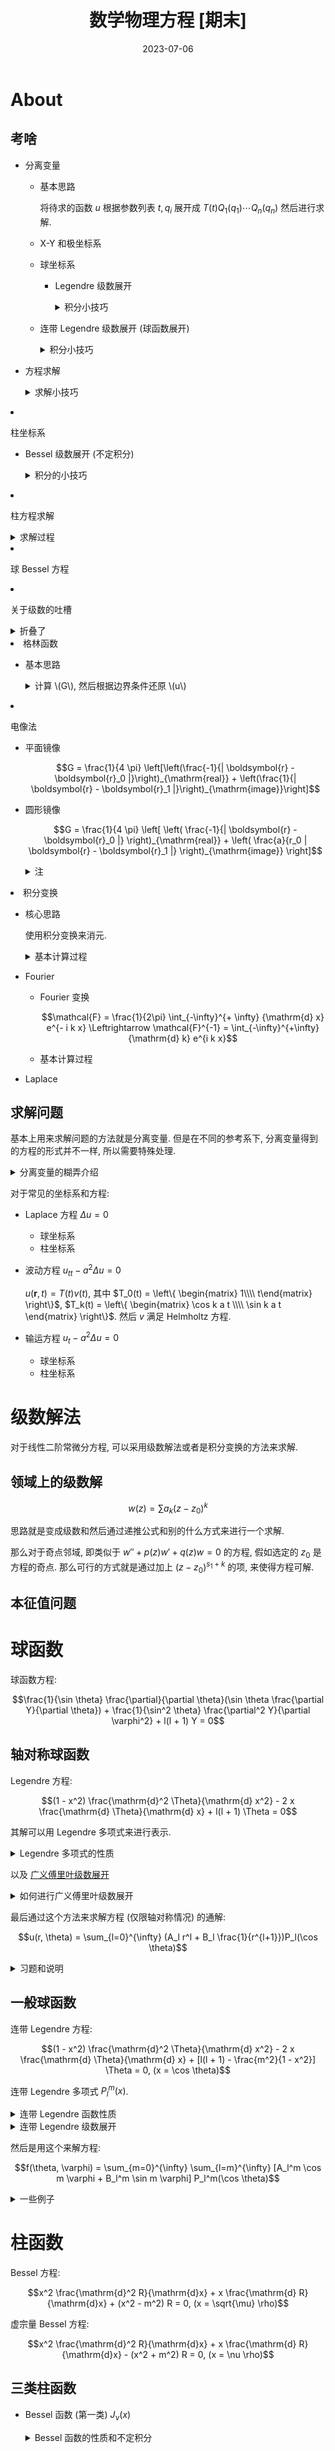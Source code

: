 #+layout: post
#+title: 数学物理方程 [期末]
#+date: 2023-07-06
#+options: _:nil ^:nil
#+math: true
#+categories: notes
* About
** 考啥
+ 分离变量
  + 基本思路

    将待求的函数 \(u\) 根据参数列表 \(t, q_i\)
    展开成 \(T(t) Q_1(q_1) \cdots Q_n(q_n)\) 然后进行求解.
  + X-Y 和极坐标系
  + 球坐标系
    + Legendre 级数展开

      #+begin_html
      <details><summary> 积分小技巧 </summary>
      #+end_html

      + 查表法 (神中神)
      + 多项式展开 \(\Leftrightarrow\) 解线性方程组

        结论: 对于 \(p(x)\) 为多项式的表达式,
        其对应的广义 Fourier 展开阶数不超过多项式的最高阶数 \(\mathrm{deg}(p)\). 
      + 递推公式
      + 暴力积分 (还是多项式, 但是没法数值用线性方程组来解)

        \[f_l = \frac{2l + 1}{2} \int_{a}^{b} f(x) \frac{1}{2^l l!} \frac{\mathrm{d}^l}{\mathrm{d} x^l} (x^2 - 1)^l {\mathrm{d} x}\]

      #+begin_html
      </details>
      #+end_html
    + 连带 Legendre 级数展开 (球函数展开)

      #+begin_html
      <details><summary> 积分小技巧 </summary>
      #+end_html

      + 查表法

        比如对于 \(p(\theta) \cos m \varphi\) 的表达式, 其中 \(p\) 为关于 \(\theta\) 的三角函数的简单函数. 
        那么可以先将 \(p\) 换成关于 \(\sin \theta\) 的多项式函数 \(R(\sin \theta)\), 然后查表套 \(P^m_l\).
        (实际上和 Legendre 展开一样.)
      + 递推公式
      + 暴力积分

        \[f_l^m = \frac{(l - m)! (2l + 1)}{(l + m)! 2} \int_a^{b} f(x) \frac{(1 - x^2)^{\frac{m}{2}}}{2^l l!} \frac{\mathrm{d}^{l+m}}{\mathrm{d} x^{l+m}} (x^2 - 1)^l\]

      #+begin_html
      </details>
      #+end_html
    + 方程求解

      #+begin_html
      <details><summary> 求解小技巧 </summary>
      #+end_html

      求解的基本步骤:
      1. 列出方程并确定坐标系 (这个时候需要判断是否有轴对称条件)
      2. 若有轴对称条件, 则选择 Legendre 级数展开,
         否则选择连带 Legendre 级数展开.
         + Legendre 级数展开:

           \[u(r, \theta) = \sum_{l=0}^{\infty} (A_l r^l + \frac{B_l}{r^{l+1}}) P_l(\cos \theta)\]

           其中对于球内, 仅有 \(A_l\) 项; 球外仅有 \(B_l\) 项.
           确定系数 \(A_l\) 和 \(B_l\) 的方法就是对边界条件进行一个级数展开.
         + 连带 Legendre 级数展开

           \[u(r, \theta, \varphi) = \sum_{m=0}^{\infty} \sum_{l=m}^{\infty} (A_l^m \cos m \varphi + B_l^m \sin m \varphi) (C_l^m r^l + \frac{D_l^m}{r^{l+1}}) P_l^m(\cos \theta)\]

           其中对于球内, 没有 \(\frac{1}{r^{l+1}}\) 项; 球外没有 \(r^l\) 项.
           可以利用奇偶性来判断 \(\cos, \sin\). 总而言之还就是那一个难算.
           
      #+begin_html
      </details>
      #+end_html
  + 柱坐标系
    + Bessel 级数展开 (不定积分)

      #+begin_html
      <details><summary> 积分的小技巧 </summary>
      #+end_html

      + 查表
      + 递推公式
        + 对于 \(I_l = \int x^n J_l(x) {\mathrm{d} x}\) 类型的积分

          核心递推公式: \({\mathrm{d} (x^m J_m)} = x^m J_{m-1}\) 和 \({\mathrm{d} (- x^{-m} J_m)} = x^{-m} J_{m+1}\);
          核心的解法是利用分部积分 \(x^{n - l - 1} {\mathrm{d} (x^{l+1} J_{l+1})}\), 然后将 \(x^n\) 消去.

      #+begin_html
      </details>
      #+end_html
    + 柱方程求解

      #+begin_html
      <details><summary> 求解过程 </summary>
      #+end_html

      柱方程的通解:

      \[J_m(\sqrt{\mu} \rho) \left\{\begin{matrix} e^{\sqrt{\mu} z} \\\\ e^{- \sqrt{\mu} z} \end{matrix}\right\} \left\{\begin{matrix} \cos m \varphi \\\\ \sin m \varphi \end{matrix}\right\}\]

      + 对于轴对称情况 (边界条件与 \(\varphi\) 无关), 可以简化为 \[J_0(\sqrt{\mu} \rho) \left\{\begin{matrix} e^{\sqrt{\mu} z} \\\\ e^{- \sqrt{\mu} z} \end{matrix}\right\}\].

      + 其中对于 \(\mu = 0\) 的情况, 特解为 \(A_0 + B_0 z\), 以轴对称情况为例, 通解为:
        \(u(\rho, z) = A_0 + B_0 z + \sum_{n=1}^{\infty} (A_n e^{\sqrt{\mu} z} + B_n e^{- \sqrt{\mu} z}) J_0(\sqrt{\mu} \rho)\).

        然后代入边界条件来进行系数的求解和展开.
        
        其中往往有 \(\partial_{\rho} u|_{\rho_0} = 0\) 的边界条件, 对于这种边界条件,
        可以得到 \(J_0'(\sqrt{\mu} \rho_0) = 0\) 的结果, 于是可以用 \(x_n^{(0)} / \rho_0\) 表示 \(\sqrt{\mu_n}\),
        其中 \(x_n^{(0)}\) 为 \(J_0'(x)\) 的第 \(n\) 个正根. 

      #+begin_html
      </details>
      #+end_html
    + 球 Bessel 方程
  + 关于级数的吐槽
    
    #+begin_html
    <details><summary> 折叠了 </summary>
    #+end_html

    基本上这些级数的一个思路就是:
    1. 找函数性质: (通过母函数等) 找微分形式, 积分形式, 
       然后找递推公式 (以及积分, 微分形式的递推公式).
    2. 广义 Fourier 展开: 利用正交性和级数的模对函数进行展开.
       实际上核心应该就是对应函数的一个积分.
       
       展开的过程中, 往往需要利用一些结论或者递推公式进行快速展开,
       不过如果完全没思路, 还可以进行暴力展开 (往往是微分形式的展开和积分).
    3. 级数展开之后可以用来求解方程

    #+begin_html
    </details>
    #+end_html
+ 格林函数
  + 基本思路

    #+begin_html
    <details><summary> 计算 \(G\), 然后根据边界条件还原 \(u\) </summary>
    #+end_html

    \(\nabla^2 u = f(\boldsymbol{r})\) 的边界条件
    + 第一类 \(u|_{\Sigma} = \varphi(\boldsymbol{r})\)

      \[u(\boldsymbol{r}_0) = \iiint_T G(\boldsymbol{r}, \boldsymbol{r}_0) f(\boldsymbol{r}) {\mathrm{d} V} + \iint_{\Sigma} \varphi(\boldsymbol{r}) \partial_n G(\boldsymbol{r}, \boldsymbol{r}_0) {\mathrm{d} S}\]
    + 第三类 \((\alpha \partial_n u + \beta u)|_{\Sigma} = \varphi(\boldsymbol{r})\)

      \[u(\boldsymbol{r}_0) = \iiint_T G(\boldsymbol{r}, \boldsymbol{r}_0) f(\boldsymbol{r}) {\mathrm{d} V} - \frac{1}{\alpha} \iint_{\Sigma} G(\boldsymbol{r}, \boldsymbol{r}_0) \varphi(\boldsymbol{r}) {\mathrm{d} S}\]
    #+begin_html
    </details>
    #+end_html
  + 电像法
    + 平面镜像

      \[G = \frac{1}{4 \pi} \left[\left(\frac{-1}{| \boldsymbol{r} - \boldsymbol{r}_0 |}\right)_{\mathrm{real}} + \left(\frac{1}{| \boldsymbol{r} - \boldsymbol{r}_1 |}\right)_{\mathrm{image}}\right]\]
    + 圆形镜像

      \[G = \frac{1}{4 \pi} \left[ \left( \frac{-1}{| \boldsymbol{r} - \boldsymbol{r}_0 |} \right)_{\mathrm{real}} + \left( \frac{a}{r_0 | \boldsymbol{r} - \boldsymbol{r}_1 |} \right)_{\mathrm{image}} \right]\]

      #+begin_html
      <details><summary> 注 </summary>
      #+end_html

      可以和点电荷的来类比就是了, 如果忘了具体的比的话,
      可以使用远端和近端势相等来求解:

      \[\frac{q_1}{r - d_1} + \frac{q_2}{d_2 - r} = \frac{q_1}{r + d_1} + \frac{q_2}{r + d_2} = 0\]

      得到 \(\frac{q_1}{q_2} = - \frac{r}{d_2}\), \(d_1 d_2 = r^2\)

      #+begin_html
      </details>
      #+end_html
+ 积分变换
  + 核心思路

    使用积分变换来消元.

    #+begin_html
    <details><summary> 基本计算过程 </summary>
    #+end_html

    1. 对方程进行 Fourier 变换:

       \[\begin{matrix} \partial_t & \rightarrow & \frac{\mathrm{d} }{\mathrm{d} t} \\\\ \nabla^2 & \rightarrow & - k^2 \\\\ f(x) & \rightarrow & \mathcal{F} f \end{matrix}\]
    2. 以 \(t\) 为变参求解常微分方程, 解得 \(U=u \overset{\mathcal{F}}{\rightarrow} U\).
    3. 做 Fourier 逆变换还原 \(u = U \overset{\mathcal{F}^{-1}}{\rightarrow} u\).
    4. Laplace 变换同理
      
    #+begin_html
    </details>
    #+end_html
  + Fourier
    + Fourier 变换

      \[\mathcal{F} = \frac{1}{2\pi} \int_{-\infty}^{+ \infty} {\mathrm{d} x} e^{- i k x} \Leftrightarrow \mathcal{F}^{-1} = \int_{-\infty}^{+\infty} {\mathrm{d} k} e^{i k x}\]
    + 基本计算过程
  + Laplace

** 求解问题
基本上用来求解问题的方法就是分离变量. 但是在不同的参考系下,
分离变量得到的方程的形式并不一样, 所以需要特殊处理.

#+begin_html
<details><summary> 分离变量的糊弄介绍 </summary>
#+end_html

比如在 \(u(x, t) = X(x) T(t)\) 这样的分解里面,
又比如恰好是 \(u_{tt} - a^2 u_{xx} = 0\) 这个方程.
于是分解之后的方程为:

\[\frac{T''(t)}{a^2 T(t)} = \frac{X''(x)}{X(x)} = \lambda\]

于是 \(\lambda\) 作为特征值的分解得到最终的结果. 

如果换成极坐标系的话, 分解变成 \(u = R(\rho) \Theta(\theta)\).

#+begin_html
</details>
#+end_html

对于常见的坐标系和方程:

+ Laplace 方程 \(\Delta u = 0\)
  + 球坐标系
  + 柱坐标系
+ 波动方程 \(u_{tt} - a^2 \Delta u = 0\)
  
  \(u(\boldsymbol{r}, t) = T(t) v(t)\), 其中 \(T_0(t) = \left\{ \begin{matrix} 1\\\\ t\end{matrix} \right\}\), \(T_k(t) = \left\{ \begin{matrix} \cos k a t \\\\ \sin k a t \end{matrix} \right\}\).
  然后 \(v\) 满足 Helmholtz 方程.
+ 输运方程 \(u_t - a^2 \Delta u = 0\)
  + 球坐标系
  + 柱坐标系

* 级数解法
对于线性二阶常微分方程, 可以采用级数解法或者是积分变换的方法来求解.

** 领域上的级数解
\[w(z) = \sum a_k (z - z_0)^k\]

思路就是变成级数和然后通过递推公式和别的什么方式来进行一个求解.

那么对于奇点邻域, 即类似于 \(w'' + p(z) w' + q(z) w = 0\) 的方程,
假如选定的 \(z_0\) 是方程的奇点. 那么可行的方式就是通过加上 \((z - z_0)^{s_1 + k}\) 的项,
来使得方程可解.

** 本征值问题

* 球函数
球函数方程:

\[\frac{1}{\sin \theta} \frac{\partial}{\partial \theta}(\sin \theta \frac{\partial Y}{\partial \theta}) + \frac{1}{\sin^2 \theta} \frac{\partial^2 Y}{\partial \varphi^2} + l(l + 1) Y = 0\]

** 轴对称球函数
Legendre 方程:

\[(1 - x^2) \frac{\mathrm{d}^2 \Theta}{\mathrm{d} x^2} - 2 x \frac{\mathrm{d} \Theta}{\mathrm{d} x} + l(l + 1) \Theta = 0\]

其解可以用 Legendre 多项式来进行表示.

#+begin_html
<details><summary>Legendre 多项式的性质</summary>
#+end_html

+ 微分表示
  
  \[P_l(x) = \frac{1}{2^l l!} \frac{\mathrm{d}^l }{\mathrm{d}x^l} (x^2 - 1)^l\]
+ 积分表示

  \[P_l(x) = \frac{1}{2 \pi i} \frac{1}{2^l} \oint_C \frac{(z^2 - 1)^l}{(z - x)^{l+1}} \mathrm{d}z\]
+ 正交性质

  \[\int_{-1}^{+1} P_k(x) P_l(x) \mathrm{d}x = N_k^2 \delta_{kl} = \frac{2}{2l + 1}\]
+ 母函数
+ 递推公式

  \[\begin{matrix} (2k + 1) P_k(x) = P_{k+1}'(x) - P_{k-1}'(x)\\\\ P_{k+1}'(x) = (k + 1)P_k(x) + x P_k'(x) \\\\ k P_k(x) = x P_k'(x) - P_{k-1}'(x) \\\\ (x^2 - 1) P_k'(x) = k x P_k(x) - k P_{k-1}(x) \end{matrix}\]
+ 第二类 Legendre 函数 \(Q(x)\)

#+begin_html
</details>
#+end_html

以及 _广义傅里叶级数展开_

#+begin_html
<details><summary> 如何进行广义傅里叶级数展开 </summary>
#+end_html

目标: 假如需要展开 \(f(x)\)
+ 判断是否是多项式函数 \(f(x) \in \mathbb{C}[x]\)
  若是, 则直接去求解线性方程组:

  \[\sum_l^n A_l P_l(x) = f(x) = \sum_0^n a_i x^i\]
+ 如果不是, 那么就需要考虑进行一个积分的操作:

  \[A_l = \frac{2l + 1}{2} \int_a^{b} f(x) P_l(x) {\mathrm{d} x}\]

  #+begin_html
  <details><summary> 证明 </summary>
  #+end_html

  \[f(x) = \sum_l A_l P_l(x) \Rightarrow \int f(x) P_l(x) = \sum \int A_m P_m(x) P_l(x)\]

  利用 \(\int P_m P_l = \frac{2}{2l + 1} \delta_{ml}\), 即 Legendre 级数的模, 即可得到 \(A_m\) 的值.

  #+begin_html
  </details>
  #+end_html

  #+begin_html
  <details><summary> 积分的技巧 </summary>
  #+end_html

  + 对于函数的奇偶性, 若函数
  + 利用递推公式
  + 一些例子
    + \(f(x) = x^4 + 2x^3\)

      \(f(x) = \sum_0^4 A_l P_l(x) \Rightarrow A_l\)

      #+begin_src mathematica
        Solve[
          CoefficientList[
            Sum[Indexed[A, l + 1] * LegendreP[l, x], {l, 0, 4}], x]
          == CoefficientList[x^4 + 2 * x^3, x],
          Table[Indexed[A, l + 1], {l, 0, 4}]]
      #+end_src

    + \(f(x) = \left\{\begin{matrix}  x^2 & (0 \leq x \leq 1) \\\\ 0 & (-1 \leq x \leq 0) \end{matrix}\right.\)

      不能直接用结论, 因为不是多项式, 所以需要手动积分.
      操作就是 \(f(x) = \int_0^1 x^2 \frac{1}{2^l l!} \frac{\mathrm{d}^l}{\mathrm{d}x^l} (x^2 - 1)^l\). 将微分部分用分布积分给提出去,
      同时考虑边界为零和能否积分 (\(l\) 的大小), 然后慢慢积分...
    + \(\int_{-1}^1 x P_k(x) P_l(x) \mathrm{d}x\)

      利用的是递推公式 \(x P_k(x) = \frac{1}{2k + 1} ((k+1)P_{k+1}(x) + k P_{k-1}(x))\),
      然后利用正交性来进行积分.
    + \((2l + 1) \int_0^1 x P_l(x) \mathrm{d}x\)

      利用的是递推公式 \(x P_k(x) = \frac{1}{2 k + 1} ((k + 1) P_{k+1}(x) + k P_{k-1}(x))\),
      然后利用 \(P_l(1) = 1, P_l(-1) = (-1)^l\) 化简式子. 最终得到:
      \(I_l = \frac{l+1}{2l+3}(P_l(0) - P_{l+2}(0)) + \frac{l}{2l - 1}(P_{l-2}(0) - P_l(0))\).
    + \(\frac{2l + 1}{2} \int_{-1}^1 x^n P_l(x) \mathrm{d}x = \left\{\begin{matrix} 0 & n < l \wedge n - l \equiv \mathrm{odd} \\\\ \frac{(2l + 1) n!}{(n - l)!! (n + l + 1)!!} \end{matrix}\right.\)

      利用微分形式 \(\frac{1}{2^l l!} \int_{-1}^1 x^n \frac{\mathrm{d}^l}{\mathrm{d} x^l} (x^2 - 1)^l\), 于是可以积分...

  #+begin_html
  </details>
  #+end_html

#+begin_html
</details>
#+end_html

最后通过这个方法来求解方程 (仅限轴对称情况) 的通解:

\[u(r, \theta) = \sum_{l=0}^{\infty} (A_l r^l + B_l \frac{1}{r^{l+1}})P_l(\cos \theta)\]

#+begin_html
<details><summary> 习题和说明 </summary>
#+end_html

+ emmm, 电动力学里面用的比较多, 应该忘不了, 所以就不想啥记忆方法了.
  
  基本上的解法就是代入边界条件然后对边界条件进行展开计算系数.
  并且可以利用自然边界条件, 比如球内的仅有 \(A_l\), 球外的仅有 \(B_l\) 项.
+ 静电场中的介质球

  电动力学常客了. 边界条件为 \(\varphi_{\mathrm{in}}(R_0) = \varphi_{\mathrm{out}}(R_0), \varepsilon_{\mathrm{in}} \partial_n \varphi_{\mathrm{in}} = \varepsilon_{\mathrm{rout}} \partial_n \varphi_{\mathrm{out}}\),
  然后去求解即可, 同时需要考虑一个电场 \(\varphi_E = E r \cos \theta\) 的原始场.
+ 两个半球壳

  和前者的不同的是, 边界条件为 \(\varphi_{\mathrm{in}}(\theta) = v_1, (-\pi/2 < \theta < \pi/2); v_2, \mathrm{else}\).
  于是需要用 \(\int_0^1 c P_l(x) {\mathrm{d} x}\) 这样的积分展开.
+ 细导线首尾相接而构成圆环, 环的半径为 \(r_0\), 环上带电 \(4 \pi \varepsilon_0 q\) 单位.
  求圆环周围电场中的静电势.

  在球坐标系下, 以圆环直径为 \(z\) 轴 (轴对称) 求解. 将问题分为球内 \(r< r_0\),
  以及球外 \(r > r_0\). 然后代入边界条件来计算.

  唯一需要注意的是, 这个边界条件比较神奇, 需要通过 \(\theta = 0, \pi\) 来进行计算. 

#+begin_html
</details>
#+end_html

** 一般球函数
连带 Legendre 方程:

\[(1 - x^2) \frac{\mathrm{d}^2 \Theta}{\mathrm{d} x^2} - 2 x \frac{\mathrm{d} \Theta}{\mathrm{d} x} + [l(l + 1) - \frac{m^2}{1 - x^2}] \Theta = 0, (x = \cos \theta)\]

连带 Legendre 多项式 \(P_l^m(x)\).

#+begin_html
<details><summary> 连带 Legendre 函数性质 </summary>
#+end_html

+ \(P_l^m(x) = (1 - x^2)^{\frac{m}{2}} \frac{\mathrm{d}^m}{\mathrm{d} x^{m}} P_l(x)\)

  于是有结论 \(l < m \Rightarrow P_l^m = 0\)
+ 正交性 \(\int_{-1}^{+1} P_k^m(x) P_l^m(x) \mathrm{d}x = (N_l^m)^2 \delta_{kl} = \frac{(l+m)! 2}{(l - m)! (2l + 1)} \delta_{kl}\)
+ 递推公式
  \[\begin{matrix} (2k + 1) x P_k^m(x) = (k + m)P_{k-1}^m(x) + (k - m + 1)P_{k+1}^m(x) \\\\ (2k + 1)(1 - x^2)^{1/2} P_k^m(x) = P_{k+1}^{m+1}(x) - P_{k-1}^{m+1}(x) \end{matrix}\]

#+begin_html
</details>
#+end_html

#+begin_html
<details><summary> 连带 Legendre 级数展开 </summary>
#+end_html

\[f_l = \frac{2l + 1}{2} \frac{(l - m)!}{(l + m)!} \int_{-1}^{+1} f(x) P_l^m(x) \mathrm{d}x\]

+ 虽然但是, 如果可以通过查表法来计算的话, 还是查表比较靠谱.
+ 最一般的方法就是硬积分: \(P_l^m(x) = \frac{(1 - x^2)^{m/2})}{2^l l!} \frac{\mathrm{d}^{l+m} (x^2 - 1)^l}{\mathrm{d} x^{l + m}}\)

#+begin_html
</details>
#+end_html

然后是用这个来解方程:

\[f(\theta, \varphi) = \sum_{m=0}^{\infty} \sum_{l=m}^{\infty} [A_l^m \cos m \varphi + B_l^m \sin m \varphi] P_l^m(\cos \theta)\]

#+begin_html
<details><summary> 一些例子 </summary>
#+end_html

+ 用球函数展开函数

  对于能够查表展开的 (比如只含有 \(\sin \theta, \cos \theta\) 组成的多项式函数),
  一个想法就是将其变换成全是 \(\sin \theta\) 的多项式, 然后去查表.
  + \((1 + 3 \cos \theta) \sin \theta \cos \varphi\)

    变换为 \((\sin \theta + \frac{3}{2} \sin 2 \theta) \cos \varphi\), 然后查表得到 \(P_1^1(\sin \theta) + P_2^1(\sin \theta)\)

  对于不能查表的, 就只能暴力积分了 \(P_l^m(x) = (1 - x^2)^{m/2} \frac{\mathrm{d}^m}{\mathrm{d} x^m} P_l(x)\).
+ 求解定解问题
  +
    
#+begin_html
</details>
#+end_html

* 柱函数
Bessel 方程:

\[x^2 \frac{\mathrm{d}^2 R}{\mathrm{d}x} + x \frac{\mathrm{d} R}{\mathrm{d}x} + (x^2 - m^2) R = 0, (x = \sqrt{\mu} \rho)\]

虚宗量 Bessel 方程:

\[x^2 \frac{\mathrm{d}^2 R}{\mathrm{d}x} + x \frac{\mathrm{d} R}{\mathrm{d}x} - (x^2 + m^2) R = 0, (x = \nu \rho)\]

** 三类柱函数
+ Bessel 函数 (第一类) \(J_{\nu}(x)\)

  #+begin_html
  <details><summary> Bessel 函数的性质和不定积分 </summary>
  #+end_html

  + 正交性: \(\int_0^{\rho_0} J_m(\sqrt{\mu_n} \rho) J_m(\sqrt{\mu_l} \rho) \rho {\mathrm{d} \rho} = (N_n^{(m)})^2 \delta_{nl}\)
  + Fourier-Bessel 积分
    
    \[F(\rho) = \sum f_n J_m(\sqrt{\mu_n^{(m)}} \rho) \Rightarrow F_n = \frac{1}{[N_n^{(m)}]^2} \int_0^{\rho_0} f(\rho) J_m(\sqrt{\mu_n^{(m)}} \rho) \rho {\mathrm{d} \rho}\]

    一些辅助的不定积分:

    \[\begin{matrix} \int x^{-m} J_{m+1}(x) {\mathrm{d} x} & = & - x^{-m} J_m(x) + C \\\\ \int J_1(x) {\mathrm{d} x} & = & - J_0(x) + C \\\\ \int x^m J_{m-1}(x) {\mathrm{d} x} & = & x^m J_m(x) + C \end{matrix}\]

    于是可以通过上面的公式得到推理的结论:

    \[\begin{matrix} \frac{\mathrm{d} }{\mathrm{d} x}[x^n J_n(x)] & = & x^n J_{n-1}(x) \end{matrix}\]
    
    + \(\int_0^{x_0} x^3 J_0(x) {\mathrm{d} x}\)

      这个可以利用 \(\int x J_0(x) = x J_1(x) + C, (m = -1)\).
      然后可以得到 \(\int_0^{x_0} x^3 J_0(x) {\mathrm{d} x} = \int_0^{x_0} x^2 {\mathrm{d} [x J_1(x)]}\).
    + 和上面的式子类似的, 对于 \(\int p(x) J_l(x)\), 其中 \(p(x)\) 为多项式的不定积分,
      可以将 \(p(x) = \sum_k a_k x^k\), 对 \(\int x^k J_l(x)\) 进行分别积分. 
      利用的变换公式为 \(\frac{\mathrm{d} }{\mathrm{d} x}(x^n J_n) = x^n J_{n-1}\).

      然后积分的时候, 利用分布积分:
      \(\int x^{k-l} [x^l J_l(x) {\mathrm{d} x}]\)
      \(= \int x^{k-l} {\mathrm{d} [x^l J_{l-1}(x)]}\)
      \(= x^k J_{l-1}(x) - (k-l) \int x^{k-1} J_{l-1}(x) {\mathrm{d} x}\)

      这个时候有几种可能性:
      1. \(x^{k-1} J_{l-1}(x)\) 形成了 \(x^n J_n\) 或者 \(x^n J_{n-1}(x)\) 的形式.
         那么就可以用辅助的不定积分去积它.
      2. 如果不是的话, 继续用这个方法去削它. 直到把 \(x^k\) 消没.
      3. 如果 \(J_l\) 消没了的话, 使用 \(x^k J_0(x)\) 的积分进行变化. 
    + 类似的还有 \(\frac{\mathrm{d} }{\mathrm{d} x}(\frac{J_m}{x^m}) = - \frac{J_{m+1}}{x^m}\)
      
  #+begin_html
  </details>
  #+end_html
+ Neumann 函数 (第二类) \(N_{\nu}(x)\) 
+ Hanker 函数 (第三类) \(H_{\nu}\)

** 解方程
*** 径向或者 \(z\) 方向构成边界条件柱函数
#+begin_html
<details><summary> 一些例子 </summary>
#+end_html
 
+ 拉普拉斯方程 \(\nabla^2 u = 0\), 通解为:

  \[J_m(\sqrt{\mu} \rho) \left\{\begin{matrix} e^{\sqrt{\mu}z} \\\\ e^{-\sqrt{\mu}z} \end{matrix}\right\} \left\{\begin{matrix} \cos m \varphi \\\\ \sin m \varphi \end{matrix}\right\}\]
  
  + \(\left\{\begin{matrix} \nabla^2 u & = & 0 \\\\ \partial_{\rho} u|_{\rho=\rho_0} & = & 0 \\\\ u|_{\rho = 0} & \leq & M \\\\ u|_{z=0} & = & f_1(\rho) \\\\ u|_{z = l} & = & f_2(\rho) \end{matrix}\right.\)

    对于轴对称的问题, 可以将 \(m = 0\), 于是问题解为 \(J_0(\sqrt{\mu} \rho) \left\{\begin{matrix} e^{\sqrt{\mu} z} \\\\ e^{- \sqrt{\mu} z} \end{matrix}\right\}\).
    即求解 \(u(\rho, z) = A_0 + B_0 z + \sum_{n=1}^{\infty} (A_n e^{x_n^{(0)} z / \rho_0} + B_n e^{- x_n^{(0)} z / \rho_0}) J_0(\frac{x_n^{(0)}}{\rho_0} \rho)\).
    于是问题变成了代入边界条件然后展开 Fourier-Bessel 级数的过程.
+ 传热方程 \(u_t - a^2 \nabla^2 u = 0\)
  + \(\left\{\begin{matrix} u_t - a^2 \nabla^2 u & = & 0 \\\\ u|_{\rho = \rho_0} & = & u_0 \\\\ u|_{\rho = 0} & \leq & M \\\\ u|_{z=0} & = & u_0 \\\\ u_z|_{z=L} & = & 0 \\\\ u|_{t=0} & = & u_0 + f_1(\rho) f_2(z) \end{matrix}\right.\)

    遇到这种有有一个小小偏移量的, 可以先做一个 \(u = v + u_0\),
    然后解 \(v\) 的解 (齐次化). 
+ 波动方程

#+begin_html
</details>
#+end_html

** 球贝赛尔函数

* 格林函数
** 格林公式
格林公式:
+ 第一格林公式

  \[\iint_{\Sigma} u \nabla v \cdot {\mathrm{d} \boldsymbol{S}} = \iiint_T u \nabla^2 v {\mathrm{d} V} + \iiint_T \nabla u \cdot \nabla v {\mathrm{d} V}\]
+ 第二格林公式

  \[\iint_{\Sigma} (u \nabla v - v \nabla u) \cdot {\mathrm{d} \boldsymbol{S}} = \iint_{\Sigma} (u \frac{\partial v}{\partial n} - v \frac{\partial u}{\partial n}) {\mathrm{d} S} = \iiint_T (u \nabla^2 v - v \nabla^2 u) {\mathrm{d} V}\]

泊松方程 \(\Delta u = f(\boldsymbol{r})\) 的基本积分形式:

三类边界条件 \([\alpha \frac{\partial u}{\partial n} + \beta u]_{\Sigma} = \varphi(M)\):
+ 第一边界条件 \(\alpha = 0, \beta \neq 0\)
  
  \[u(\boldsymbol{r}_0) = \iiint_T G(\boldsymbol{r}, \boldsymbol{r}_0) f(\boldsymbol{r}) {\mathrm{d} V} + \iint_{\Sigma} \varphi(\boldsymbol{r}) \frac{\partial G(\boldsymbol{r}, \boldsymbol{r}_0)}{\partial n} {\mathrm{d} S}\]
+ 第二边界条件 \(\alpha \neq 0, \beta = 0\)
+ 第三边界条件 \(\alpha, \beta \neq 0\)

  \[u(\boldsymbol{r}_0) = \iiint_T G(\boldsymbol{r}, \boldsymbol{r}_0) f(\boldsymbol{r}) {\mathrm{d} V} - \frac{1}{\alpha} \iint_{\Sigma} G(\boldsymbol{r}, \boldsymbol{r}_0) \varphi(\boldsymbol{r}) {\mathrm{d} S}\]

** 电像法求解格林函数
+ 一般边值问题的格林函数

  \[G = G_0 + G_1\]

  其中 \(G_0\) 为基本解, 满足 \(\nabla^2 G_0 = \delta(\boldsymbol{r} - \boldsymbol{r}_0)\).

  #+begin_html
  <details><summary> 一些补充说明 </summary>
  #+end_html

  + 对于 \(\boldsymbol{r}_0\) 处的电量 \(- \varepsilon_0\) 在无界空间产生静电场的电势的 \(G_0 = - \frac{1}{4 \pi | \boldsymbol{r} - \boldsymbol{r}_0 |}\).

  #+begin_html
  </details>
  #+end_html
  
  \(G_1\) 满足齐次方程 \(\nabla^2 G_1 = 0\), 对应的边界条件 \(G_1|_{\Sigma} = (G - G_0)|_{\Sigma}\).
+ 电像法求格林函数
  + 平面镜像 \(G_0 = - \frac{1}{4 \pi} \frac{1}{| \boldsymbol{r} - \boldsymbol{r}_0 |} + \frac{1}{4 \pi} \frac{1}{| \boldsymbol{r} - \boldsymbol{r}_0' |}\)
  + 球面镜像 \(G_0 = - \frac{1}{4 \pi} \frac{1}{| \boldsymbol{r} - \boldsymbol{r}_0 |} + \frac{a}{r_0} \frac{1}{4 \pi} \frac{1}{| \boldsymbol{r} - \boldsymbol{r}_1 |}\),
    其中在球面上 \(\frac{1}{| \boldsymbol{r} - \boldsymbol{r}_0 |} : \frac{1}{| \boldsymbol{r} - \boldsymbol{r}_1 |} = \frac{1}{r_0} : \frac{1}{a}\), \(a\) 为电荷距离球心距离.

  #+begin_html
  <details><summary> 例题 </summary>
  #+end_html

  + 在球 \(r = a\) 内求解拉普拉斯方程第一边值问题

    \[\left\{\begin{matrix} \nabla^2 u & = & 0 \\\\ u|_{r=a} & = & f(\theta, \varphi) \end{matrix}\right.\]

    这个是一个第一类边界条件的问题, 所以最终的结果为:

    \[u(\boldsymbol{r}_0) = \iiint_T 0 \times G {\mathrm{d} V} + \iint_{\Sigma} f(\theta, \varphi) \frac{\partial}{\partial n} G {\mathrm{d} S}\]

    为了方便计算, 一般选择球心为原点建立球坐标系.
    并且其中 \(G\) 为球面镜像.
  + 在半空间 \(z > 0\) 求解第一边值问题:

    \[\left\{\begin{matrix} \nabla^2 u & = & 0 \\\\ u|_{z = 0} & = & f(x, y) \end{matrix}\right.\]

    \(G = \frac{1}{4 \pi} (\frac{-1}{| \boldsymbol{r} - \boldsymbol{r}_0 |} + \frac{1}{| \boldsymbol{r} - \boldsymbol{r}_1 |})\), 其中 \(\boldsymbol{r}_0\) 和 \(\boldsymbol{r}_1\) 关于 \(x-y\) 平面对称.
    于是结果同前一问.
    
  #+begin_html
  </details>
  #+end_html
  
** 含时格林函数, 冲量定理
* 积分变换
** Fourier 积分变换
*** 一些例子
+ 无限长弦自由振动:

  \[\left\{\begin{matrix} u_{tt} - a^2 u_{xx} & = & 0 \\\\ u|_{t=0} & = & \varphi(x) \\\\ u_t|_{t=0} & = & \psi(x) \end{matrix}\right.\]

  对 \(x\) 进行 Fourier 变换 (\(\times e^{-ikx} / 2\pi\) 后对 \(x\) 进行积分,
  用意是去掉 \(x\), 使得方程仅包含 \(t\) 作为参数):

  \[\left\{\begin{matrix} U'' + k^2 a^2 U & = & 0 \\\\ U|_{t=0} & = & \Phi(k) \\\\ U'|_{t = 0} & = & \Psi(k) \end{matrix}\right.\]

  于是对于 \(t\), 方程的通解为 \(U(t, k) = A(k) e^{i k a t} + B(k) e^{-i k a t}\),
  然后代入边界条件求解系数, 最后通过 Fourier 逆变换即可得到最终结果.

  其中 \(\Phi(k)\) 和 \(\Psi(k)\) 是原本 \(\varphi(x)\) 和 \(\psi(x)\) 的 Fourier 变换结果,
  其中 \(\mathcal{F} f(x) = \frac{1}{2 \pi} \int_{-\infty}^{+\infty} f(\xi) e^{- i k \xi} {\mathrm{d} \xi}\),
  反过来的逆变换 \(\mathcal{F}^{-1} F = \int_{-\infty}^{+\infty} F e^{i k x} {\mathrm{d} k}\).
+ 无限长细杆传热方程

  \[\left\{\begin{matrix} u_t - a^2 u_{xx} & = & 0 \\\\ u|_{t=0} & = & \varphi(x) \end{matrix}\right.\]

  变换得到:

  \[\left\{\begin{matrix} U' + a^2 U & = & 0 \\\\ U|_{t=0} & = & \Phi(k) \end{matrix}\right.\]

  于是可以解得 \(U(t, k) = \Phi(k) e^{- k^2 a^2 t}\),
  然后做逆变换 \(u(x, t) = \mathcal{F}^{-1} U = \int_{-\infty}^{+\infty} \Phi(k) e^{-k^2 a^2 t} e^{i k x} {\mathrm{d} k}\).
** Laplace 积分变换

#  LocalWords:  emmm Neumann
